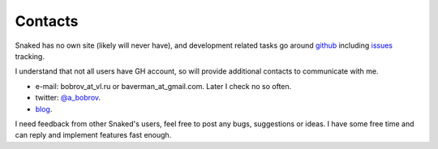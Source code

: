 .. _contacts:

Contacts
========

Snaked has no own site (likely will never have), and development related
tasks go around `github`_ including `issues`_ tracking.

I understand that not all users have GH account, so will provide additional
contacts to communicate with me.

* e-mail: bobrov_at_vl.ru or baverman_at_gmail.com. Later I check no so often.

* twitter: `@a_bobrov`_.

* `blog`_. 

I need feedback from other Snaked's users, feel free to post any bugs,
suggestions or ideas. I have some free time and can reply and implement
features fast enough.

.. _blog: http://bobrochel.blogspot.com/
.. _github: http://github.com/baverman/snaked
.. _issues: http://github.com/baverman/snaked/issues
.. _@a_bobrov: http://twitter.com/#!/a_bobrov
